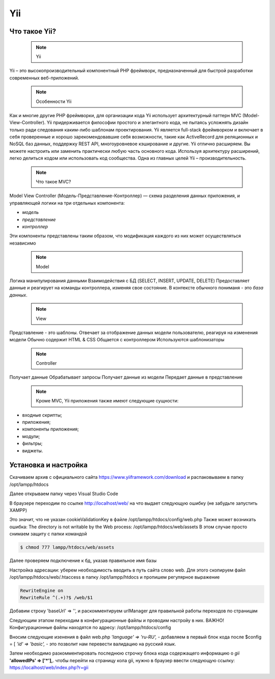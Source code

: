 Yii
===============

.. _Что такое Yii?:

Что такое Yii?
---------------

 .. note::
   Yii

Yii – это высокопроизводительный компонентный PHP фреймворк, предназначенный для
быстрой разработки современных веб-приложений.

 .. note::
   Особенности Yii

Как и многие другие PHP фреймворки, для организации кода Yii использует архитектурный
паттерн MVC (Model-View-Controller).
Yii придерживается философии простого и элегантного кода, не пытаясь усложнять
дизайн только ради следования каким-либо шаблонам проектирования.
Yii является full-stack фреймворком и включает в себя проверенные и хорошо
зарекомендовавшие себя возможности, такие как ActiveRecord для реляционных и NoSQL
баз данных, поддержку REST API, многоуровневое кэширование и другие.
Yii отлично расширяем. Вы можете настроить или заменить практически любую часть
основного кода. Используя архитектуру расширений, легко делиться кодом или
использовать код сообщества.
Одна из главных целей Yii – производительность.

 .. note::
   Что такое MVC?
 
Model View Controller (Модель-Представление-Контроллер) — схема разделения данных
приложения, и управляющей логики на три отдельных компонента:

- *модель*
- *представление*
- *контроллер* 

Эти компоненты представлены таким образом, что модификация каждого из них может осуществляться независимо

 .. note::
   Model

Логика манипулирования данными
Взаимодействия с БД (SELECT, INSERT, UPDATE, DELETE)
Предоставляет данные и реагирует на команды контроллера, изменяя свое состояние. В контексте обычного пониманя - это *база данных*.

 .. note::
   View

Представление - это шаблоны. Отвечает за отображение данных модели пользователю, реагируя на изменения модели
Обычно содержит HTML & CSS
Общается с контроллером
Используются шаблонизаторы

 .. note::
   Controller

Получает данные
Обрабатывает запросы
Получает данные из модели
Передает данные в представление

 .. note::
   Кроме MVC, Yii приложения также имеют следующие сущности:

- входные скрипты;
- приложения;
- компоненты приложения;
- модули;
- фильтры;
- виджеты.

.. image:: /_static/photo1714315124.jpeg
   :alt: mvc
   :width: 700

.. Установка и настройка:

Установка и настройка
-----------------------

Скачиваем архив с официального сайта https://www.yiiframework.com/download и распаковываем в папку /opt/lampp/htdocs 

.. image:: /_static/yii.png
   :alt: yii
   :width: 700

Далее открываем папку через Visual Studio Code

.. image:: /_static/vsCode.png
   :alt: vsCode
   :width: 700

В браузере переходим по ссылке http://localhost/web/ на что выдает следующую ошибку (не забудьте запустить XAMPP)

.. image:: /_static/ошибка.png
   :alt: ошибка
   :width: 700

Это значит, что не указан cookieValidationKey в файле /opt/lampp/htdocs/config/web.php Также может возникать ошибка: The directory is not writable by the Web process: /opt/lampp/htdocs/web/assets
В этом случае просто снимаем защиту с папки командой

.. code-block:: console

   $ chmod 777 lampp/htdocs/web/assets

.. image:: /_static/уи_установлен.png
   :alt: уи_установлен
   :width: 700

Далее проверяем подключение к бд, указав правильное имя базы

.. image:: /_static/db.png
   :alt: db
   :width: 700

Настройка адресации: уберем необходимость вводить в путь сайта слово web. Для этого скопируем файл /opt/lampp/htdocs/web/.htaccess в папку /opt/lampp/htdocs и пропишем регулярное выражение

.. code-block:: HTML

   RewriteEngine on
   RewriteRule ^(.+)?$ /web/$1

.. image:: /_static/Настройка адресации.png
   :alt: Настройка адресации
   :width: 700

Добавим строку 'baseUrl' => '', и раскомментируем urlManager для правильной работы переходов по страницам

.. image:: /_static/adress.png
   :alt: adress
   :width: 700

Следующим этапом переходим в конфигурационные файлы и проводим настройу в них. 
ВАЖНО! Конфигурационные файлы находятся по адресу: /opt/lampp/htdocs/config

Вносим следующие изенения в файл web.php  *'language' => 'ru-RU',* - добавляем в первый блок кода после $config = [ *'id' => 'basic',* - это позволит нам перевести валидацию на русский язык.

Затем необходимо разкомментировать последнюю строчку блока кода содержащего информацию о *gii*    **'allowedIPs' => ['*'],**. чтобы перейти на страницу кола gii, нужно в браузер ввести следующую ссылку: https://localhost/web/index.php?r=gii 

.. image:: /_static/gii.png
   :alt: gii
   :width: 700







.. autosummary::
   :toctree: generated

   lumache
